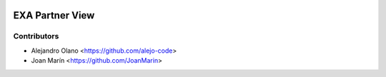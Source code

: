 .. image:: https://img.shields.io/badge/license-AGPL--3-blue.png
   :target: https://www.gnu.org/licenses/agpl
   :alt: License: AGPL-3

================
EXA Partner View
================

Contributors
------------

* Alejandro Olano <https://github.com/alejo-code>
* Joan Marín <https://github.com/JoanMarin>

